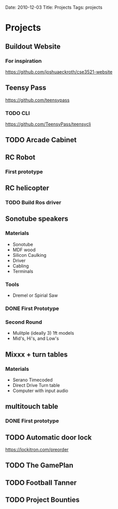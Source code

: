 Date: 2010-12-03
Title: Projects
Tags: projects
#+OPTIONS: ':nil *:t -:t ::t <:t H:3 \n:nil ^:t arch:headline
#+OPTIONS: author:t c:nil creator:comment d:(not LOGBOOK) date:t e:t
#+OPTIONS: email:nil f:t inline:t num:t p:nil pri:nil stat:t tags:t
#+OPTIONS: tasks:t tex:t gitimestamp:t toc:nil todo:t |:t
#+CREATOR: Emacs 24.3.1 (Org mode 8.0.3)
#+DESCRIPTION:
#+EXCLUDE_TAGS: noexport
#+KEYWORDS:
#+LANGUAGE: en
#+SELECT_TAGS: export

* Projects
** Buildout Website
*** For inspiration
   https://github.com/joshuaeckroth/cse3521-website
** Teensy Pass
   https://github.com/teensypass
*** TODO CLI
   https://github.com/TeensyPass/teensycli
** TODO Arcade Cabinet
** RC Robot
*** First prototype
    #+ATTR_HTML: width="400px"
    [[file:img/robot_1.jpg]]
** RC helicopter
*** TODO Build Ros driver
** Sonotube speakers
*** Materials
   - Sonotube
   - MDF wood
   - Silicon Caulking
   - Driver
   - Cabling
   - Terminals
*** Tools
   - Dremel or Spirial Saw
*** DONE First Prototype
    #+ATTR_HTML: width="400px"
    [[file:img/speaker_4ft.jpg]]
*** Second Round
    - Mulitple (ideally 3) 1ft models
    - Mid's, Hi's, and Low's
** Mixxx + turn tables
*** Materials
   - Serano Timecoded
   - Direct Drive Turn table
   - Computer with input audio
** multitouch table
*** DONE First prototype
    #+ATTR_HTML: width="400px"
    [[file:img/touch_table_1.jpg]]
** TODO Automatic door lock
   https://lockitron.com/preorder
** TODO The GamePlan
** TODO Football Tanner
** TODO Project Bounties
